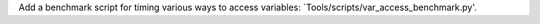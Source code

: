 Add a benchmark script for timing various ways to access variables:
`Tools/scripts/var_access_benchmark.py'.
